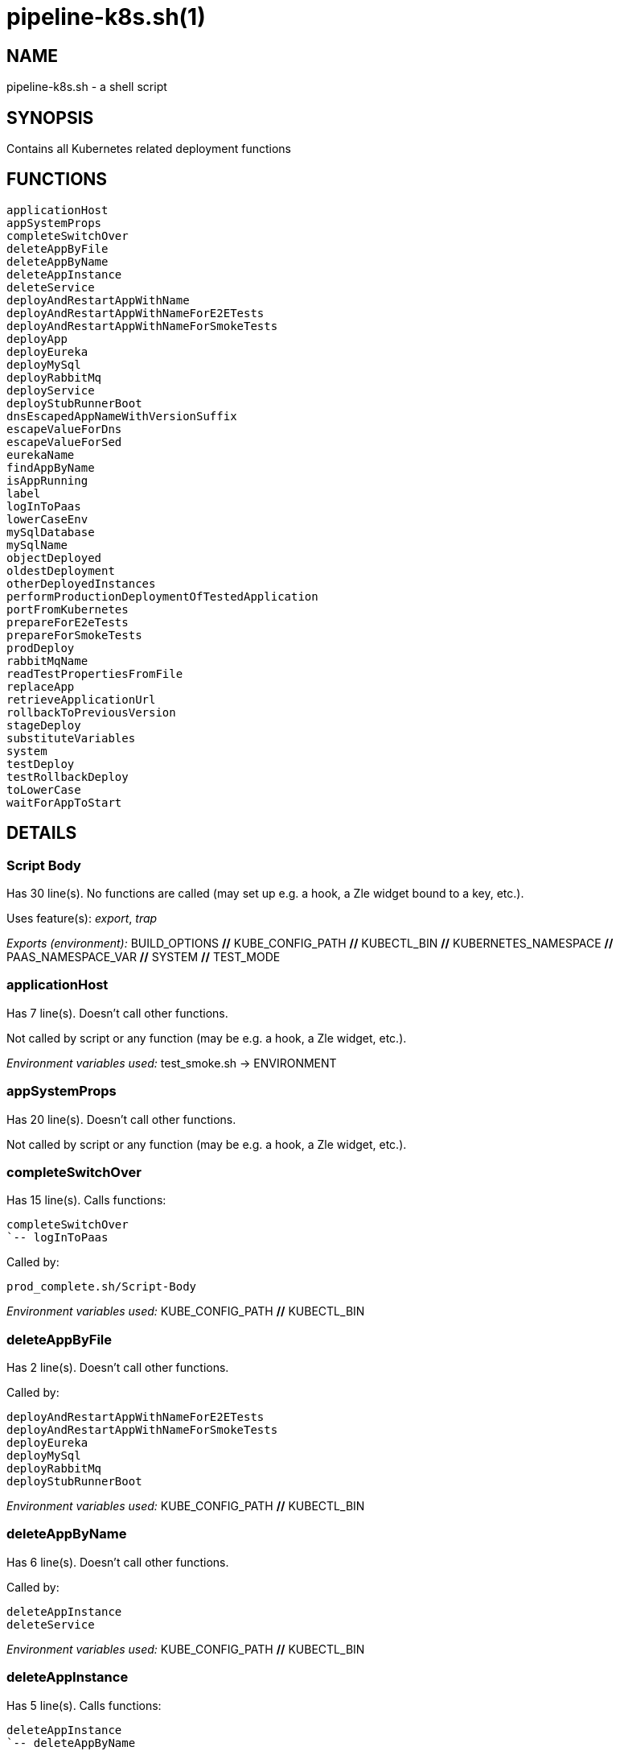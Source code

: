 pipeline-k8s.sh(1)
==================
:compat-mode!:

NAME
----
pipeline-k8s.sh - a shell script

SYNOPSIS
--------

Contains all Kubernetes related deployment functions


FUNCTIONS
---------

 applicationHost
 appSystemProps
 completeSwitchOver
 deleteAppByFile
 deleteAppByName
 deleteAppInstance
 deleteService
 deployAndRestartAppWithName
 deployAndRestartAppWithNameForE2ETests
 deployAndRestartAppWithNameForSmokeTests
 deployApp
 deployEureka
 deployMySql
 deployRabbitMq
 deployService
 deployStubRunnerBoot
 dnsEscapedAppNameWithVersionSuffix
 escapeValueForDns
 escapeValueForSed
 eurekaName
 findAppByName
 isAppRunning
 label
 logInToPaas
 lowerCaseEnv
 mySqlDatabase
 mySqlName
 objectDeployed
 oldestDeployment
 otherDeployedInstances
 performProductionDeploymentOfTestedApplication
 portFromKubernetes
 prepareForE2eTests
 prepareForSmokeTests
 prodDeploy
 rabbitMqName
 readTestPropertiesFromFile
 replaceApp
 retrieveApplicationUrl
 rollbackToPreviousVersion
 stageDeploy
 substituteVariables
 system
 testDeploy
 testRollbackDeploy
 toLowerCase
 waitForAppToStart

DETAILS
-------

Script Body
~~~~~~~~~~~

Has 30 line(s). No functions are called (may set up e.g. a hook, a Zle widget bound to a key, etc.).

Uses feature(s): _export_, _trap_

_Exports (environment):_ BUILD_OPTIONS [big]*//* KUBE_CONFIG_PATH [big]*//* KUBECTL_BIN [big]*//* KUBERNETES_NAMESPACE [big]*//* PAAS_NAMESPACE_VAR [big]*//* SYSTEM [big]*//* TEST_MODE

applicationHost
~~~~~~~~~~~~~~~

Has 7 line(s). Doesn't call other functions.

Not called by script or any function (may be e.g. a hook, a Zle widget, etc.).

_Environment variables used:_ test_smoke.sh -> ENVIRONMENT

appSystemProps
~~~~~~~~~~~~~~

Has 20 line(s). Doesn't call other functions.

Not called by script or any function (may be e.g. a hook, a Zle widget, etc.).

completeSwitchOver
~~~~~~~~~~~~~~~~~~

Has 15 line(s). Calls functions:

 completeSwitchOver
 `-- logInToPaas

Called by:

 prod_complete.sh/Script-Body

_Environment variables used:_ KUBE_CONFIG_PATH [big]*//* KUBECTL_BIN

deleteAppByFile
~~~~~~~~~~~~~~~

Has 2 line(s). Doesn't call other functions.

Called by:

 deployAndRestartAppWithNameForE2ETests
 deployAndRestartAppWithNameForSmokeTests
 deployEureka
 deployMySql
 deployRabbitMq
 deployStubRunnerBoot

_Environment variables used:_ KUBE_CONFIG_PATH [big]*//* KUBECTL_BIN

deleteAppByName
~~~~~~~~~~~~~~~

Has 6 line(s). Doesn't call other functions.

Called by:

 deleteAppInstance
 deleteService

_Environment variables used:_ KUBE_CONFIG_PATH [big]*//* KUBECTL_BIN

deleteAppInstance
~~~~~~~~~~~~~~~~~

Has 5 line(s). Calls functions:

 deleteAppInstance
 `-- deleteAppByName

Not called by script or any function (may be e.g. a hook, a Zle widget, etc.).

deleteService
~~~~~~~~~~~~~

Has 4 line(s). Calls functions:

 deleteService
 `-- deleteAppByName

Not called by script or any function (may be e.g. a hook, a Zle widget, etc.).

deployAndRestartAppWithName
~~~~~~~~~~~~~~~~~~~~~~~~~~~

Has 6 line(s). Calls functions:

 deployAndRestartAppWithName
 `-- pipeline-cf.sh/restartApp

Not called by script or any function (may be e.g. a hook, a Zle widget, etc.).

_Environment variables used:_ pipeline.sh -> LOWERCASE_ENV

deployAndRestartAppWithNameForE2ETests
~~~~~~~~~~~~~~~~~~~~~~~~~~~~~~~~~~~~~~

Has 26 line(s). Calls functions:

 deployAndRestartAppWithNameForE2ETests
 |-- deleteAppByFile
 |-- deployApp
 |-- substituteVariables
 `-- waitForAppToStart
     `-- isAppRunning

Called by:

 stageDeploy

deployAndRestartAppWithNameForSmokeTests
~~~~~~~~~~~~~~~~~~~~~~~~~~~~~~~~~~~~~~~~

Has 28 line(s). Calls functions:

 deployAndRestartAppWithNameForSmokeTests
 |-- deleteAppByFile
 |-- deployApp
 |-- substituteVariables
 `-- waitForAppToStart
     `-- isAppRunning

Called by:

 testDeploy
 testRollbackDeploy

deployApp
~~~~~~~~~

Has 2 line(s). Doesn't call other functions.

Called by:

 deployAndRestartAppWithNameForE2ETests
 deployAndRestartAppWithNameForSmokeTests
 performProductionDeploymentOfTestedApplication

_Environment variables used:_ KUBE_CONFIG_PATH [big]*//* KUBECTL_BIN

deployEureka
~~~~~~~~~~~~

Has 29 line(s). Calls functions:

 deployEureka
 |-- deleteAppByFile
 |-- replaceApp
 |-- substituteVariables
 `-- waitForAppToStart
     `-- isAppRunning

Called by:

 deployService

_Environment variables used:_ test_smoke.sh -> ENVIRONMENT

deployMySql
~~~~~~~~~~~

Has 34 line(s). Calls functions:

 deployMySql
 |-- deleteAppByFile
 |-- replaceApp
 `-- substituteVariables

Called by:

 deployService

_Environment variables used:_ KUBE_CONFIG_PATH [big]*//* KUBECTL_BIN [big]*//* test_smoke.sh -> ENVIRONMENT

deployRabbitMq
~~~~~~~~~~~~~~

Has 25 line(s). Calls functions:

 deployRabbitMq
 |-- deleteAppByFile
 |-- replaceApp
 `-- substituteVariables

Called by:

 deployService

_Environment variables used:_ test_smoke.sh -> ENVIRONMENT

deployService
~~~~~~~~~~~~~

Has 49 line(s). Calls functions:

 deployService
 |-- deployEureka
 |   |-- deleteAppByFile
 |   |-- replaceApp
 |   |-- substituteVariables
 |   `-- waitForAppToStart
 |       `-- isAppRunning
 |-- deployMySql
 |   |-- deleteAppByFile
 |   |-- replaceApp
 |   `-- substituteVariables
 |-- deployRabbitMq
 |   |-- deleteAppByFile
 |   |-- replaceApp
 |   `-- substituteVariables
 `-- deployStubRunnerBoot
     |-- deleteAppByFile
     |-- replaceApp
     |-- substituteVariables
     `-- waitForAppToStart
         `-- isAppRunning

Not called by script or any function (may be e.g. a hook, a Zle widget, etc.).

_Environment variables used:_ pipeline.sh -> PARSED_YAML [big]*//* pipeline.sh -> LOWERCASE_ENV

deployStubRunnerBoot
~~~~~~~~~~~~~~~~~~~~

Has 41 line(s). Calls functions:

 deployStubRunnerBoot
 |-- deleteAppByFile
 |-- replaceApp
 |-- substituteVariables
 `-- waitForAppToStart
     `-- isAppRunning

Called by:

 deployService

_Environment variables used:_ test_smoke.sh -> ENVIRONMENT

dnsEscapedAppNameWithVersionSuffix
~~~~~~~~~~~~~~~~~~~~~~~~~~~~~~~~~~

Has 2 line(s). Calls functions:

 dnsEscapedAppNameWithVersionSuffix
 `-- escapeValueForDns

Not called by script or any function (may be e.g. a hook, a Zle widget, etc.).

escapeValueForDns
~~~~~~~~~~~~~~~~~

Has 5 line(s). Doesn't call other functions.

Called by:

 dnsEscapedAppNameWithVersionSuffix

escapeValueForSed
~~~~~~~~~~~~~~~~~

Has 1 line(s). Doesn't call other functions.

Not called by script or any function (may be e.g. a hook, a Zle widget, etc.).

eurekaName
~~~~~~~~~~

Has 1 line(s). Doesn't call other functions.

Not called by script or any function (may be e.g. a hook, a Zle widget, etc.).

_Environment variables used:_ pipeline.sh -> PARSED_YAML [big]*//* pipeline.sh -> LOWERCASE_ENV

findAppByName
~~~~~~~~~~~~~

Has 3 line(s). Doesn't call other functions.

Not called by script or any function (may be e.g. a hook, a Zle widget, etc.).

_Environment variables used:_ KUBE_CONFIG_PATH [big]*//* KUBECTL_BIN

isAppRunning
~~~~~~~~~~~~

Has 18 line(s). Doesn't call other functions.

Called by:

 waitForAppToStart

label
~~~~~

Has 5 line(s). Doesn't call other functions.

Not called by script or any function (may be e.g. a hook, a Zle widget, etc.).

_Environment variables used:_ KUBE_CONFIG_PATH [big]*//* KUBECTL_BIN

logInToPaas
~~~~~~~~~~~

____
 # Contains all Kubernetes related deployment functions
 # }}}
____

Has 57 line(s). Doesn't call other functions.

Uses feature(s): _trap_

Called by:

 completeSwitchOver
 prepareForE2eTests
 prepareForSmokeTests
 prodDeploy
 rollbackToPreviousVersion
 stageDeploy
 testDeploy
 testRollbackDeploy

_Environment variables used:_ KUBE_CONFIG_PATH [big]*//* KUBECTL_BIN [big]*//* SYSTEM [big]*//* TEST_MODE [big]*//* test_smoke.sh -> ENVIRONMENT

lowerCaseEnv
~~~~~~~~~~~~

Has 1 line(s). Doesn't call other functions.

Not called by script or any function (may be e.g. a hook, a Zle widget, etc.).

_Environment variables used:_ test_smoke.sh -> ENVIRONMENT

mySqlDatabase
~~~~~~~~~~~~~

Has 1 line(s). Doesn't call other functions.

Not called by script or any function (may be e.g. a hook, a Zle widget, etc.).

_Environment variables used:_ pipeline.sh -> PARSED_YAML [big]*//* pipeline.sh -> LOWERCASE_ENV

mySqlName
~~~~~~~~~

Has 1 line(s). Doesn't call other functions.

Not called by script or any function (may be e.g. a hook, a Zle widget, etc.).

_Environment variables used:_ pipeline.sh -> PARSED_YAML [big]*//* pipeline.sh -> LOWERCASE_ENV

objectDeployed
~~~~~~~~~~~~~~

Has 9 line(s). Doesn't call other functions.

Not called by script or any function (may be e.g. a hook, a Zle widget, etc.).

_Environment variables used:_ KUBE_CONFIG_PATH [big]*//* KUBECTL_BIN

oldestDeployment
~~~~~~~~~~~~~~~~

Has 5 line(s). Doesn't call other functions.

Not called by script or any function (may be e.g. a hook, a Zle widget, etc.).

otherDeployedInstances
~~~~~~~~~~~~~~~~~~~~~~

Has 3 line(s). Doesn't call other functions.

Not called by script or any function (may be e.g. a hook, a Zle widget, etc.).

_Environment variables used:_ KUBE_CONFIG_PATH [big]*//* KUBECTL_BIN

performProductionDeploymentOfTestedApplication
~~~~~~~~~~~~~~~~~~~~~~~~~~~~~~~~~~~~~~~~~~~~~~

Has 42 line(s). Calls functions:

 performProductionDeploymentOfTestedApplication
 |-- deployApp
 |-- substituteVariables
 `-- waitForAppToStart
     `-- isAppRunning

Called by:

 prodDeploy

portFromKubernetes
~~~~~~~~~~~~~~~~~~

Has 9 line(s). Doesn't call other functions.

Not called by script or any function (may be e.g. a hook, a Zle widget, etc.).

_Environment variables used:_ KUBE_CONFIG_PATH [big]*//* KUBECTL_BIN

prepareForE2eTests
~~~~~~~~~~~~~~~~~~

Has 10 line(s). Calls functions:

 prepareForE2eTests
 `-- logInToPaas

Uses feature(s): _export_

Called by:

 stage_e2e.sh/Script-Body

_List of exports (to environment):_ APPLICATION_URL

_Environment variables used:_ pipeline.sh -> OUTPUT_FOLDER

prepareForSmokeTests
~~~~~~~~~~~~~~~~~~~~

Has 17 line(s). Calls functions:

 prepareForSmokeTests
 `-- logInToPaas

Uses feature(s): _export_

Called by:

 test_rollback_smoke.sh/Script-Body
 test_smoke.sh/Script-Body

_List of exports (to environment):_ APPLICATION_URL [big]*//* STUBRUNNER_URL

_Environment variables used:_ pipeline.sh -> OUTPUT_FOLDER

prodDeploy
~~~~~~~~~~

Has 4 line(s). Calls functions:

 prodDeploy
 |-- logInToPaas
 `-- performProductionDeploymentOfTestedApplication
     |-- deployApp
     |-- substituteVariables
     `-- waitForAppToStart
         `-- isAppRunning

Called by:

 prod_deploy.sh/Script-Body

rabbitMqName
~~~~~~~~~~~~

Has 1 line(s). Doesn't call other functions.

Not called by script or any function (may be e.g. a hook, a Zle widget, etc.).

_Environment variables used:_ pipeline.sh -> PARSED_YAML [big]*//* pipeline.sh -> LOWERCASE_ENV

readTestPropertiesFromFile
~~~~~~~~~~~~~~~~~~~~~~~~~~

Has 14 line(s). Doesn't call other functions.

Uses feature(s): _eval_

Not called by script or any function (may be e.g. a hook, a Zle widget, etc.).

_Environment variables used:_ pipeline.sh -> OUTPUT_FOLDER

replaceApp
~~~~~~~~~~

Has 2 line(s). Doesn't call other functions.

Called by:

 deployEureka
 deployMySql
 deployRabbitMq
 deployStubRunnerBoot

_Environment variables used:_ KUBE_CONFIG_PATH [big]*//* KUBECTL_BIN

retrieveApplicationUrl
~~~~~~~~~~~~~~~~~~~~~~

Has 7 line(s). Doesn't call other functions.

Not called by script or any function (may be e.g. a hook, a Zle widget, etc.).

rollbackToPreviousVersion
~~~~~~~~~~~~~~~~~~~~~~~~~

Has 14 line(s). Calls functions:

 rollbackToPreviousVersion
 `-- logInToPaas

Called by:

 prod_rollback.sh/Script-Body

_Environment variables used:_ KUBE_CONFIG_PATH [big]*//* KUBECTL_BIN

stageDeploy
~~~~~~~~~~~

Has 6 line(s). Calls functions:

 stageDeploy
 |-- deployAndRestartAppWithNameForE2ETests
 |   |-- deleteAppByFile
 |   |-- deployApp
 |   |-- substituteVariables
 |   `-- waitForAppToStart
 |       `-- isAppRunning
 |-- logInToPaas
 `-- pipeline.sh/deployServices

Called by:

 stage_deploy.sh/Script-Body

substituteVariables
~~~~~~~~~~~~~~~~~~~

Has 10 line(s). Doesn't call other functions.

Called by:

 deployAndRestartAppWithNameForE2ETests
 deployAndRestartAppWithNameForSmokeTests
 deployEureka
 deployMySql
 deployRabbitMq
 deployStubRunnerBoot
 performProductionDeploymentOfTestedApplication

_Environment variables used:_ SYSTEM

system
~~~~~~

Has 8 line(s). Doesn't call other functions.

Not called by script or any function (may be e.g. a hook, a Zle widget, etc.).

testDeploy
~~~~~~~~~~

Has 6 line(s). Calls functions:

 testDeploy
 |-- deployAndRestartAppWithNameForSmokeTests
 |   |-- deleteAppByFile
 |   |-- deployApp
 |   |-- substituteVariables
 |   `-- waitForAppToStart
 |       `-- isAppRunning
 |-- logInToPaas
 `-- pipeline.sh/deployServices

Called by:

 test_deploy.sh/Script-Body

testRollbackDeploy
~~~~~~~~~~~~~~~~~~

Has 12 line(s). Calls functions:

 testRollbackDeploy
 |-- deployAndRestartAppWithNameForSmokeTests
 |   |-- deleteAppByFile
 |   |-- deployApp
 |   |-- substituteVariables
 |   `-- waitForAppToStart
 |       `-- isAppRunning
 |-- logInToPaas
 `-- pipeline.sh/parsePipelineDescriptor

Called by:

 test_rollback_deploy.sh/Script-Body

_Environment variables used:_ pipeline.sh -> OUTPUT_FOLDER [big]*//* pipeline.sh -> PROJECT_NAME

toLowerCase
~~~~~~~~~~~

Has 2 line(s). Doesn't call other functions.

Called by:

 pipeline-cf.sh/getArtifactType

waitForAppToStart
~~~~~~~~~~~~~~~~~

Has 6 line(s). Calls functions:

 waitForAppToStart
 `-- isAppRunning

Called by:

 deployAndRestartAppWithNameForE2ETests
 deployAndRestartAppWithNameForSmokeTests
 deployEureka
 deployStubRunnerBoot
 performProductionDeploymentOfTestedApplication

